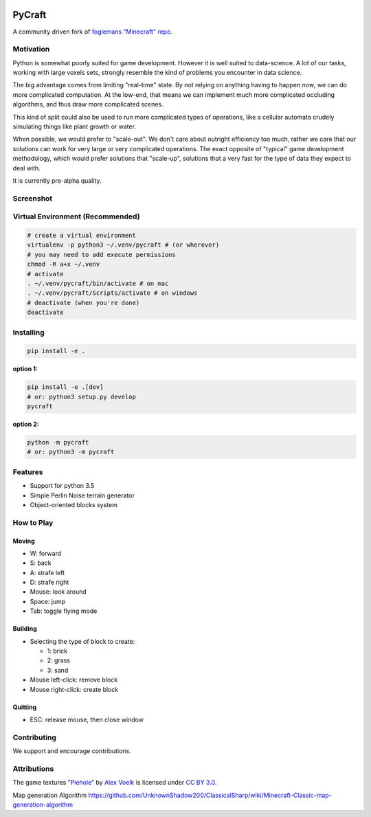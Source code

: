 .. image:: https://travis-ci.org/traverseda/pycraft.svg?branch=master
    :target: https://travis-ci.org/traverseda/pycraft
.. image:: https://coveralls.io/repos/github/traverseda/pycraft/badge.svg?branch=master
    :target: https://coveralls.io/github/traverseda/pycraft?branch=master

PyCraft
=======

A community driven fork of `foglemans "Minecraft"
repo <https://github.com/fogleman/Minecraft>`_.

|#pycraft on freenode|


Motivation
----------

Python is somewhat poorly suited for game development. However it is well suited
to data-science. A lot of our tasks, working with large voxels sets, strongly resemble
the kind of problems you encounter in data science.

The big advantage comes from limiting "real-time" state. By not relying on anything having to
happen *now*, we can do more complicated computation. At the low-end, that means we can
implement much more complicated occluding algorithms, and thus draw more complicated scenes.

This kind of split could also be used to run more complicated types of operations, like
a cellular automata crudely simulating things like plant growth or water.

When possible, we would prefer to "scale-out". We don't care about outright efficiency too much,
rather we care that our solutions can work for very large or very complicated operations.
The exact opposite of "typical" game development methodology, which would prefer solutions that
"scale-up", solutions that a very fast for the type of data they expect to deal with.

It is currently pre-alpha quality.


Screenshot
----------

.. figure:: screenshot.png
   :alt:

Virtual Environment (Recommended)
---------------------------------

.. code:: bash

    # create a virtual environment
    virtualenv -p python3 ~/.venv/pycraft # (or wherever)
    # you may need to add execute permissions
    chmod -R a+x ~/.venv
    # activate
    . ~/.venv/pycraft/bin/activate # on mac
    . ~/.venv/pycraft/Scripts/activate # on windows
    # deactivate (when you're done)
    deactivate

Installing
----------

.. code:: bash

    pip install -e .

**option 1:**

.. code:: bash

    pip install -e .[dev]
    # or: python3 setup.py develop
    pycraft

**option 2:**

.. code:: bash

    python -m pycraft
    # or: python3 -m pycraft

Features
--------

* Support for python 3.5
* Simple Perlin Noise terrain generator
* Object-oriented blocks system


How to Play
-----------

Moving
~~~~~~

-  W: forward
-  S: back
-  A: strafe left
-  D: strafe right
-  Mouse: look around
-  Space: jump
-  Tab: toggle flying mode

Building
~~~~~~~~

-  Selecting the type of block to create:

   -  1: brick
   -  2: grass
   -  3: sand

-  Mouse left-click: remove block
-  Mouse right-click: create block

Quitting
~~~~~~~~

-  ESC: release mouse, then close window

.. |#pycraft on freenode| image:: https://img.shields.io/badge/chat-on%20freenode-brightgreen.svg
   :target: https://kiwiirc.com/client/irc.freenode.net/#pycraft


Contributing
------------

We support and encourage contributions.



Attributions
------------

The game textures
"`Piehole <http://piehole.alexvoelk.de/>`__"
by
`Alex Voelk <http://www.alexvoelk.de/>`__
is licensed under
`CC BY 3.0 <https://creativecommons.org/licenses/by/3.0/>`__.

Map generation Algorithm
https://github.com/UnknownShadow200/ClassicalSharp/wiki/Minecraft-Classic-map-generation-algorithm
